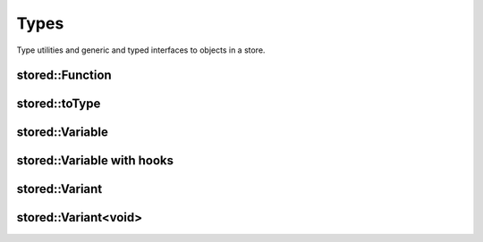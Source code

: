 Types
=====

Type utilities and generic and typed interfaces to objects in a store.

stored::Function
----------------

.. doxygenclass:: stored::Function

stored::toType
----------------

.. doxygenstruct:: stored::toType

stored::Variable
----------------

.. doxygenclass:: stored::Variable

stored::Variable with hooks
---------------------------

.. doxygenclass:: stored::Variable< T, Container, true >

stored::Variant
----------------

.. doxygenclass:: stored::Variant


stored::Variant<void>
---------------------

.. doxygenclass:: stored::Variant< void >
